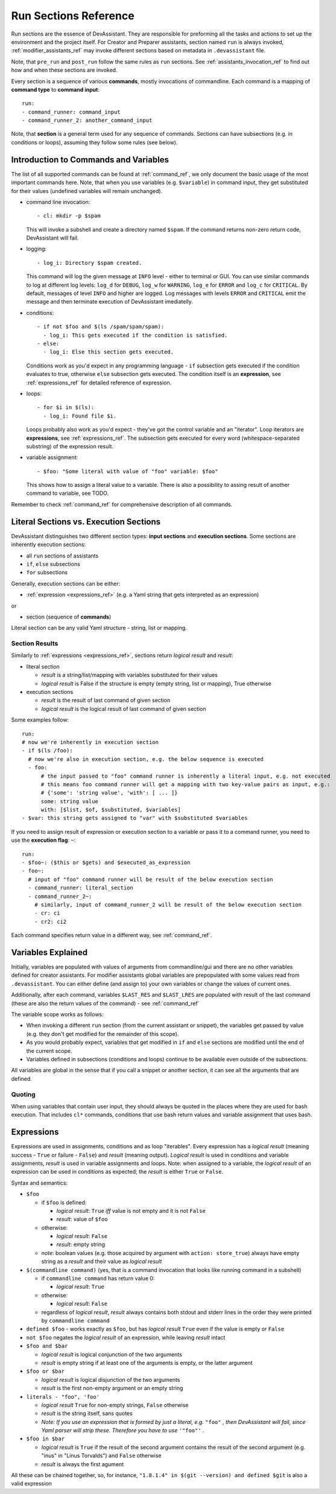 .. _run_sections_ref:

Run Sections Reference
======================

Run sections are the essence of DevAssistant. They are responsible for
preforming all the tasks and actions to set up the environment and
the project itself. For Creator and Preparer assistants, section named ``run``
is always invoked, :ref:`modifier_assistants_ref` may invoke different sections
based on metadata in ``.devassistant`` file.

Note, that ``pre_run`` and ``post_run`` follow the same rules as ``run`` sections.
See :ref:`assistants_invocation_ref` to find out how and when these sections are invoked.

Every section is a sequence of various **commands**, mostly invocations
of commandline. Each command is a mapping of **command type** to **command input**::

   run:
   - command_runner: command_input
   - command_runner_2: another_command_input

Note, that **section** is a general term used for any sequence of commands. Sections
can have subsections (e.g. in conditions or loops), assuming they follow some rules (see below).

Introduction to Commands and Variables
--------------------------------------

The list of all supported commands can be found at :ref:`command_ref`, we only document
the basic usage of the most important commands here. Note, that when you use variables
(e.g. ``$variable``) in command input, they get substituted for their values
(undefined variables will remain unchanged).

- command line invocation::

     - cl: mkdir -p $spam

  This will invoke a subshell and create a directory named ``$spam``. If the command returns
  non-zero return code, DevAssistant will fail.

- logging::
  
     - log_i: Directory $spam created.

  This command will log the given message at ``INFO`` level - either to terminal or GUI.
  You can use similar commands to log at different log levels: ``log_d`` for ``DEBUG``,
  ``log_w`` for ``WARNING``, ``log_e`` for ``ERROR`` and ``log_c`` for ``CRITICAL``. By default,
  messages of level ``INFO`` and higher are logged. Log messages with levels ``ERROR`` and
  ``CRITICAL`` emit the message and then terminate execution of DevAssistant imediatelly.

- conditions::

    - if not $foo and $(ls /spam/spam/spam):
      - log_i: This gets executed if the condition is satisfied.
    - else:
      - log_i: Else this section gets executed.

  Conditions work as you'd expect in any programming language - ``if`` subsection gets executed if
  the condition evaluates to true, otherwise ``else`` subsection gets executed. The condition
  itself is an **expression**, see :ref:`expressions_ref` for detailed reference of expression.

- loops::

     - for $i in $(ls):
       - log_i: Found file $i.

  Loops probably also work as you'd expect - they've got the control variable and an "iterator".
  Loop iterators are **expressions**, see :ref:`expressions_ref`. The subsection gets executed
  for every word (whitespace-separated substring) of the expression result.

- variable assignment::

     - $foo: "Some literal with value of "foo" variable: $foo"

  This shows how to assign a literal value to a variable. There is also a possibility to assing
  result of another command to variable, see TODO.


Remember to check :ref:`command_ref` for comprehensive description of all commands.

Literal Sections vs. Execution Sections
---------------------------------------

DevAssistant distinguishes two different section types: **input sections** and
**execution sections**. Some sections are inherently execution sections:

- all ``run`` sections of assistants
- ``if``, ``else`` subsections
- ``for`` subsections

Generally, execution sections can be either:

- :ref:`expression <expressions_ref>` (e.g. a Yaml string that gets interpreted as an expression)

or

- section (sequence of **commands**)

Literal section can be any valid Yaml structure - string, list or mapping.

.. _section_results_ref:

Section Results
~~~~~~~~~~~~~~~

Similarly to :ref:`expressions <expressions_ref>`, sections return *logical result* and *result*:

- literal section

  - *result* is a string/list/mapping with variables substituted for their values
  - *logical result* is False if the structure is empty (empty string, list or mapping),
    True otherwise

- execution sections

  - *result* is the result of last command of given section
  - *logical result* is the logical result of last command of given section

Some examples follow::

   run:
   # now we're inherently in execution section
   - if $(ls /foo):
     # now we're also in execution section, e.g. the below sequence is executed
     - foo:
         # the input passed to "foo" command runner is inherently a literal input, e.g. not executed
         # this means foo command runner will get a mapping with two key-value pairs as input, e.g.:
         # {'some': 'string value', 'with': [ ... ]}
         some: string value
         with: [$list, $of, $substituted, $variables]
   - $var: this string gets assigned to "var" with $substituted $variables

If you need to assign result of expression or execution section to a variable or pass it to
a command runner, you need to use the **execution flag**: ``~``::

   run:
   - $foo~: ($this or $gets) and $executed_as_expression
   - foo~:
     # input of "foo" command runner will be result of the below execution section
     - command_runner: literal_section
     - command_runner_2~:
       # similarly, input of command_runner_2 will be result of the below execution section
       - cr: ci
       - cr2: ci2

Each command specifies return value in a different way, see :ref:`command_ref`.

Variables Explained
-------------------

Initially, variables are populated with values of arguments from
commandline/gui and there are no other variables defined for creator
assistants. For modifier assistants global variables are prepopulated
with some values read from ``.devassistant``. You can either define
(and assign to) your own variables or change the values of current ones.

Additionally, after each command, variables ``$LAST_RES`` and ``$LAST_LRES`` are populated
with result of the last command (these are also the return values of the command) -
see :ref:`command_ref`

The variable scope works as follows:

- When invoking a different ``run`` section (from the current assistant or snippet),
  the variables get passed by value (e.g. they don't get modified for the
  remainder of this scope).
- As you would probably expect, variables that get modified in ``if`` and
  ``else`` sections are modified until the end of the current scope.
- Variables defined in subsections (conditions and loops) continue to be available
  even outside of the subsections.

All variables are global in the sense that if you call a snippet or another
section, it can see all the arguments that are defined.

Quoting
~~~~~~~

When using variables that contain user input, they should always be
quoted in the places where they are used for bash execution. That
includes ``cl*`` commands, conditions that use bash return values and
variable assignment that uses bash.

.. _expressions_ref:

Expressions
-----------

Expressions are used in assignments, conditions and as loop "iterables".
Every expression has a *logical result* (meaning success - ``True`` or
failure - ``False``) and *result* (meaning output).  *Logical result*
is used in conditions and variable assignments, *result* is used in
variable assignments and loops.
Note: when assigned to a variable, the *logical result* of an expression can
be used in conditions as expected; the *result* is either ``True`` or ``False``.

Syntax and semantics:

- ``$foo``

  - if ``$foo`` is defined:

    - *logical result*: ``True`` *iff* value is not empty and it is not
      ``False``
    - *result*: value of ``$foo``
  - otherwise:

    - *logical result*: ``False``
    - *result*: empty string

  - *note*: boolean values (e.g. those acquired by argument with ``action: store_true``)
    always have empty string as a *result* and their value as *logical result*

- ``$(commandline command)`` (yes, that is a command invocation that looks like
  running command in a subshell)

  - if ``commandline command`` has return value 0:

    - *logical result*: ``True``

  - otherwise:

    - *logical result*: ``False``

  - regardless of *logical result*, *result* always contains both stdout
    and stderr lines in the order they were printed by ``commandline command``

- ``defined $foo`` - works exactly as ``$foo``, but has *logical result*
  ``True`` even if the value is empty or ``False``

- ``not $foo`` negates the *logical result* of an expression, while leaving
  *result* intact

- ``$foo and $bar``

  - *logical result* is logical conjunction of the two arguments

  - *result* is empty string if at least one of the arguments is empty, or the latter argument

- ``$foo or $bar``

  - *logical result* is logical disjunction of the two arguments

  - *result* is the first non-empty argument or an empty string

- ``literals - "foo", 'foo'``

  - *logical result* ``True`` for non-empty strings, ``False`` otherwise

  - *result* is the string itself, sans quotes

  - *Note: If you use an expression that is formed by just a literal, e.g.* ``"foo"`` *, then
    DevAssistant will fail, since Yaml parser will strip these. Therefore you have to use*
    ``'"foo"'`` *.*

- ``$foo in $bar``

  - *logical result* is ``True`` if the result of the second argument contains the result of the second argument (e.g. "inus" in "Linus Torvalds") and ``False`` otherwise

  - *result* is always the first agument

All these can be chained together, so, for instance, ``"1.8.1.4" in $(git --version)
and defined $git`` is also a valid expression
